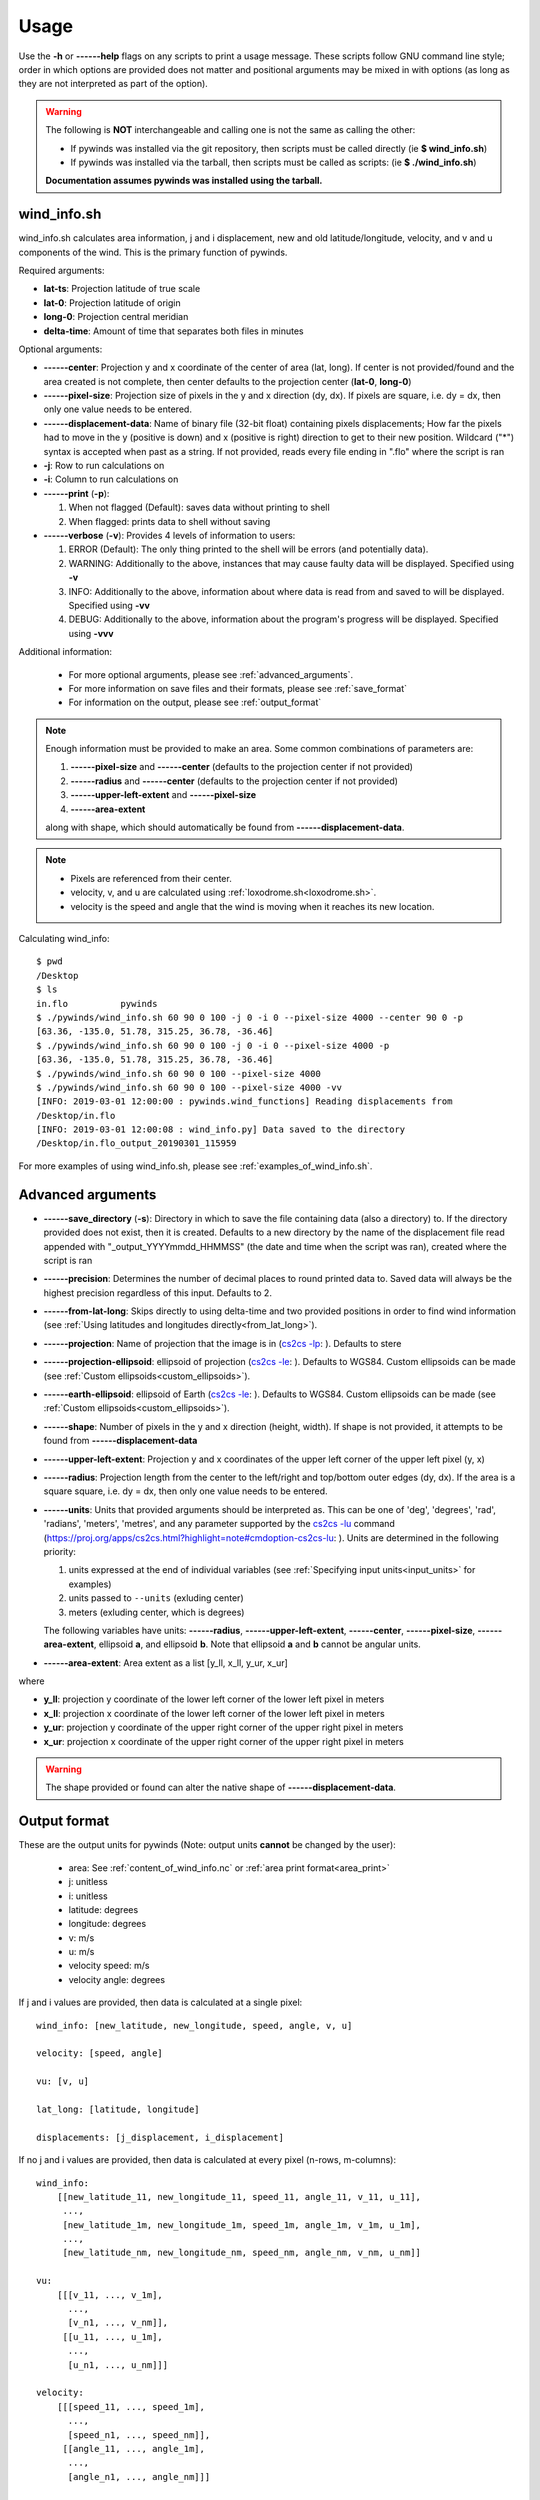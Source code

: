 Usage
=====

Use the **-h** or **------help** flags on any scripts to print a usage message. These scripts follow
GNU command line style; order in which options are provided does not matter and positional arguments may be mixed
in with options (as long as they are not interpreted as part of the option).

.. warning::

    The following is **NOT** interchangeable and calling one is not the same as calling the other:

    * If pywinds was installed via the git repository, then scripts must be called directly (ie **$ wind_info.sh**)
    * If pywinds was installed via the tarball, then scripts must be called as scripts: (ie **$ ./wind_info.sh**)

    **Documentation assumes pywinds was installed using the tarball.**

.. _wind_info.sh:

wind_info.sh
------------
wind_info.sh calculates area information, j and i displacement, new and old latitude/longitude, velocity, and
v and u components of the wind. This is the primary function of pywinds.

Required arguments:

* **lat-ts**: Projection latitude of true scale
* **lat-0**: Projection latitude of origin
* **long-0**: Projection central meridian
* **delta-time**: Amount of time that separates both files in minutes

Optional arguments:

* **------center**: Projection y and x coordinate of the center of area (lat, long). If center is not provided/found
  and the area created is not complete, then center defaults to the projection center (**lat-0**, **long-0**)
* **------pixel-size**: Projection size of pixels in the y and x direction (dy, dx). If pixels are square, i.e. dy = dx,
  then only one value needs to be entered.
* **------displacement-data**: Name of binary file (32-bit float) containing pixels displacements; How far the
  pixels had to move in the y (positive is down) and x (positive is right) direction to get to their new position.
  Wildcard ("*") syntax is accepted when past as a string. If not provided, reads every file ending in ".flo"
  where the script is ran
* **-j**: Row to run calculations on
* **-i**: Column to run calculations on
* **------print** (**-p**):

  1. When not flagged (Default): saves data without printing to shell
  2. When flagged: prints data to shell without saving
* **------verbose** (**-v**): Provides 4 levels of information to users:

  1. ERROR (Default): The only thing printed to the shell will be errors (and potentially data).
  2. WARNING: Additionally to the above, instances that may cause faulty data will be displayed.
     Specified using **-v**
  3. INFO: Additionally to the above, information about where data is read from and saved to will be displayed.
     Specified using **-vv**
  4. DEBUG: Additionally to the above, information about the program's progress will be displayed.
     Specified using **-vvv**

Additional information:

    * For more optional arguments, please see :ref:`advanced_arguments`.
    * For more information on save files and their formats, please see :ref:`save_format`
    * For information on the output, please see :ref:`output_format`

.. _area_information_note:

.. note::

    Enough information must be provided to make an area. Some common combinations of parameters are:

    1. **------pixel-size** and **------center** (defaults to the projection center if not provided)
    2. **------radius** and **------center** (defaults to the projection center if not provided)
    3. **------upper-left-extent** and **------pixel-size**
    4. **------area-extent**

    along with shape, which should automatically be found from **------displacement-data**.

.. note::

    * Pixels are referenced from their center.
    * velocity, v, and u are calculated using :ref:`loxodrome.sh<loxodrome.sh>`.
    * velocity is the speed and angle that the wind is moving when it reaches its new location.

Calculating wind_info::

    $ pwd
    /Desktop
    $ ls
    in.flo	    pywinds
    $ ./pywinds/wind_info.sh 60 90 0 100 -j 0 -i 0 --pixel-size 4000 --center 90 0 -p
    [63.36, -135.0, 51.78, 315.25, 36.78, -36.46]
    $ ./pywinds/wind_info.sh 60 90 0 100 -j 0 -i 0 --pixel-size 4000 -p
    [63.36, -135.0, 51.78, 315.25, 36.78, -36.46]
    $ ./pywinds/wind_info.sh 60 90 0 100 --pixel-size 4000
    $ ./pywinds/wind_info.sh 60 90 0 100 --pixel-size 4000 -vv
    [INFO: 2019-03-01 12:00:00 : pywinds.wind_functions] Reading displacements from
    /Desktop/in.flo
    [INFO: 2019-03-01 12:00:08 : wind_info.py] Data saved to the directory
    /Desktop/in.flo_output_20190301_115959


For more examples of using wind_info.sh, please see :ref:`examples_of_wind_info.sh`.

.. _advanced_arguments:

Advanced arguments
------------------

.. |cs2cs_lu.png| image:: cs2cs_lu
   :target: _static/cs2cs_lu.png

.. |cs2cs_le.png| image:: cs2cs_le
   :target: _static/cs2cs_le.png

.. |cs2cs_lp.png| image:: cs2cs_lp
   :target: _static/cs2cs_lp.png

* **------save_directory** (**-s**): Directory in which to save the file containing data (also a directory) to.
  If the directory provided does not exist, then it is created. Defaults to a new directory by the name of
  the displacement file read appended with "_output_YYYYmmdd_HHMMSS" (the date and time when the script was ran),
  created where the script is ran
* **------precision**: Determines the number of decimal places to round printed data to. Saved data will always
  be the highest precision regardless of this input. Defaults to 2.
* **------from-lat-long**: Skips directly to using delta-time and two provided positions in order to find
  wind information (see :ref:`Using latitudes and longitudes directly<from_lat_long>`).
* **------projection**: Name of projection that the image is in
  (`cs2cs -lp <https://proj.org/apps/cs2cs.html?highlight=note#cmdoption-cs2cs-lp>`_: |cs2cs_lp.png|).
  Defaults to stere
* **------projection-ellipsoid**: ellipsoid of projection
  (`cs2cs -le <https://proj.org/apps/cs2cs.html?highlight=note#cmdoption-cs2cs-le>`_: |cs2cs_le.png|).
  Defaults to WGS84. Custom ellipsoids can be made (see :ref:`Custom ellipsoids<custom_ellipsoids>`).
* **------earth-ellipsoid**: ellipsoid of Earth
  (`cs2cs -le <https://proj.org/apps/cs2cs.html?highlight=note#cmdoption-cs2cs-le>`_: |cs2cs_le.png|).
  Defaults to WGS84. Custom ellipsoids can be made (see :ref:`Custom ellipsoids<custom_ellipsoids>`).
* **------shape**: Number of pixels in the y and x direction (height, width). If shape is not provided,
  it attempts to be found from **------displacement-data**
* **------upper-left-extent**: Projection y and x coordinates of the upper left corner of the upper left pixel (y, x)
* **------radius**: Projection length from the center to the left/right and top/bottom outer edges (dy, dx).
  If the area is a square square, i.e. dy = dx, then only one value needs to be entered.
* **------units**: Units that provided arguments should be interpreted as. This can be
  one of 'deg', 'degrees', 'rad', 'radians', 'meters', 'metres', and any
  parameter supported by the `cs2cs -lu <https://proj4.org/apps/cs2cs.html#cmdoption-cs2cs-lu>`_
  command (`<https://proj.org/apps/cs2cs.html?highlight=note#cmdoption-cs2cs-lu>`_: |cs2cs_lu.png|).
  Units are determined in the following priority:

  1. units expressed at the end of individual variables (see :ref:`Specifying input units<input_units>` for examples)
  2. units passed to ``--units`` (exluding center)
  3. meters (exluding center, which is degrees)

  The following variables have units: **------radius**, **------upper-left-extent**, **------center**,
  **------pixel-size**, **------area-extent**, ellipsoid **a**, and ellipsoid **b**.
  Note that ellipsoid **a** and **b** cannot
  be angular units.
* **------area-extent**: Area extent as a list [y_ll, x_ll, y_ur, x_ur]

where

* **y_ll**: projection y coordinate of the lower left corner of the lower left pixel in meters
* **x_ll**: projection x coordinate of the lower left corner of the lower left pixel in meters
* **y_ur**: projection y coordinate of the upper right corner of the upper right pixel in meters
* **x_ur**: projection x coordinate of the upper right corner of the upper right pixel in meters

.. warning::

    The shape provided or found can alter the native shape of **------displacement-data**.


.. _output_format:

Output format
-------------

These are the output units for pywinds (Note: output units **cannot** be changed by the user):

    * area: See :ref:`content_of_wind_info.nc` or  :ref:`area print format<area_print>`
    * j: unitless
    * i: unitless
    * latitude: degrees
    * longitude: degrees
    * v: m/s
    * u: m/s
    * velocity speed: m/s
    * velocity angle: degrees

If j and i values are provided, then data is calculated at a single pixel:

::

    wind_info: [new_latitude, new_longitude, speed, angle, v, u]

    velocity: [speed, angle]

    vu: [v, u]

    lat_long: [latitude, longitude]

    displacements: [j_displacement, i_displacement]

If no j and i values are provided, then data is calculated at every pixel (n-rows, m-columns):

::

    wind_info:
        [[new_latitude_11, new_longitude_11, speed_11, angle_11, v_11, u_11],
         ...,
         [new_latitude_1m, new_longitude_1m, speed_1m, angle_1m, v_1m, u_1m],
         ...,
         [new_latitude_nm, new_longitude_nm, speed_nm, angle_nm, v_nm, u_nm]]

    vu:
        [[[v_11, ..., v_1m],
          ...,
          [v_n1, ..., v_nm]],
         [[u_11, ..., u_1m],
          ...,
          [u_n1, ..., u_nm]]]

    velocity:
        [[[speed_11, ..., speed_1m],
          ...,
          [speed_n1, ..., speed_nm]],
         [[angle_11, ..., angle_1m],
          ...,
          [angle_n1, ..., angle_nm]]]

    lat_long:
        [[[latitude_11, ..., latitude_1m],
          ...,
          [latitude_n1, ..., latitude_nm]],
         [[longitude_11, ..., longitude_1m],
          ...,
          [longitude_n1, ..., longitude_nm]]]

    displacements:
        [[[j_displacement_11, ..., j_displacement_1m],
          ...,
          [j_displacement_n1, ..., j_displacement_nm]],
         [[i_displacement_11, ..., i_displacement_1m],
          ...,
          [i_displacement_n1, ..., i_displacement_nm]]]

.. _area_print:

Area is printed in a different format than it is saved::

    projection:
    lat-ts (degrees):
    lat-0 (degrees):
    long-0 (degrees):
    equatorial-radius (meters):
    eccentricity:
    inverse-flattening:
    shape:
    area-extent (degrees):
    pixel-size (meters):
    center (degrees):


.. _save_format:

Save format
-----------

wind_info.sh saves data to ::

    Text files: polar_stereographic.txt, j_displacement.txt, i_displacement.txt,
                new_latitude.txt, new_longitude.txt, old_latitude.txt, old_longitude.txt,
                v.txt, u.txt, speed.txt, angle.txt, wind_info.txt

    netcdf4 file: wind_info.nc


**All files are saved to --save_directory (see :ref:`advanced_arguments`)**

.. note::

    Data is saved in the order given by "Text files" above, which means that if not enough information
    was provided or an error occurs, data up to that point will be saved.

.. note::

    If re-saving data or saving data with the same **displacement-data** name, it is best to manually
    delete or rename the directory that old data was saved to. This ensures that the directory only
    contains that file's data (in conjunction with the above note).

Text files:

    * Text files are saved as comma separated files (except for polar-stereographic.txt
      which is the same format as it is in wind_info.nc). Numbers are rounded to 2 decimal places.

    * For examples of what the text files looks like, please see :ref:`content_of_text_files`.

wind_info.nc:

    * wind_info.nc is a netcdf4 file saved using 32-bit floats which follows
      `CF-1.7 conventions <http://cfconventions.org/Data/cf-conventions/cf-conventions-1.7/build/apf.html>`_.

    * Each variable listed under "Text files" at the top of this section is saved to wind_info.nc by the same
      name as their .txt counterparts.

    * For an example of what wind_info.nc looks like, please see :ref:`content_of_wind_info.nc`.

Additional utility methods
--------------------------

None of these functions can save data, thus they **do not** have the **------print**/**-p** argument.
They have similar or identical arguments to wind_info.sh

* **vu.sh**: Prints just the v and u components of the wind. Same arguments as wind_info.sh

::

    $ pwd
    /Desktop
    $ ls
    in.flo	    pywinds
    $ ./pywinds/vu.sh 60 90 0 100 -j 0 -i 0 --pixel-size 4000
    [36.78, -36.46]


* **velocity.sh**: Prints just the velocity of the wind. Same arguments as wind_info.sh

::

    $ pwd
    /Desktop
    $ ls
    in.flo	    pywinds
    $ ./pywinds/velocity.sh 60 90 0 100 -j 0 -i 0 --pixel-size 4000
    [51.78, 315.25]



* **lat_long.sh**: Prints just the latitude and longitude of the pixels. If displacements data is provided,
  then old_latitude and old_longitude are calculated, else new_latitude and new_longitude are calculated.
  Same arguments as wind_info.sh but does not take **delta-time** as an argument.

::

    $ pwd
    /Desktop
    $ ls
    in.flo	    pywinds
    $ ./pywinds/lat_long.sh 60 90 0 -j 0 -i 0 --pixel-size 4000 --shape 1000 1000
    [63.36, -135.0]
    $ ./pywinds/lat_long.sh 60 90 0 -j 0 -i 0 --pixel-size 4000 --displacement-data in.flo
    [61.38, -130.77]


* **displacements.sh**: Prints just the j and i displacements of the pixels. Does not take **delta-time**
  as an argument. All other required arguments for wind_info.sh are optional arguments.

::

    $ pwd
    /Desktop
    $ ls
    in.flo	    pywinds
    $ ./pywinds/displacements.sh -j 0 -i 0
    [-2.53, 76.8]


* **area.sh**: Prints information about the projection given. Same arguments as
  wind_info.sh but does not take **delta-time** as an argument.

::

    $ pwd
    /Desktop
    $ ls
    in.flo	    pywinds
    $ ./pywinds/area.sh 60 90 0 --pixel-size 4000
    projection: stere
    lat-ts: 60.0
    lat-0: 90.0
    long-0: 0.0
    equatorial-radius: 6378137.0
    eccentricity: 0.08
    inverse-flattening: 298.26
    shape: [1000, 1000]
    area-extent: [63.33, -45.0, 63.33, 135.0]
    pixel-size: [4000.0, 4000.0]
    center: [90.0, 0.0]


You can use area.sh on a file containing displacements to see what shape it is,
even if the area is not completely defined, as shown in :ref:`advanced_examples`.

.. _loxodrome.sh:

* **loxodrome.sh**: Prints the distance, forward bearing, and back bearing between
  two points on the earth provided in latitude and longitude as calculated from the rhumb line.
  This is the angle and distance one would travel if direction is continuously updated.

::

    $ ls
    pywinds
    $ ./pywinds/loxodrome.sh 60 130 61 131
    [124234.33, 26.25, 206.25]

The inverse may be set to True in order to find a given latitude and longitude if given a starting
position, distance, and forward bearing to the new position.

::

    $ ls
    pywinds
    $ ./pywinds/loxodrome.sh 60 130 124234.33 26.25 --inverse
    [61.0, 131.0, 206.25]


* **geodesic.sh**: Prints the shortest distance, initial bearing, and back bearing between
  two points on the earth provided in latitude and longitude as calculated from the great circle arc.
  This is the angle and distance one would travel if walking in a straight line without adjusting their course.

::

    $ ls
    pywinds
    $ ./pywinds/geodesic.sh 60 130 61 131
    [124233.13, 25.82, 206.69]

The inverse may be set to True in order to find a given latitude and longitude if given a starting
position, distance, and initial bearing to the new position.

::

    $ ls
    pywinds
    $ ./pywinds/geodesic.sh 60 130 124233.13 25.82 --inverse
    [61.0, 131.0, 206.69]


* **position_to_pixel.sh**: Returns the pixel that a provided latitude and longitude correspond to on a user
  provided area.

::

    $ ls
    in.flo	    pywinds
    $ ./pywinds/position_to_pixel.sh 60 90 0 80 45 --pixel-size 4 km
    [684.18, 684.18]

Understanding error messages from scripts
-----------------------------------------

All error messages follow one of these two formats::

    1) traceback
       error

    2) usage
       error


The first implies that the command line was understood, but an error occurred down the line due to incorrect
data, not enough information provided, etc.

The second implies that there was a problem reading the command line: not all positional arguments provided,
incorrect formatting, etc.

.. note::

    Remember that you can always enter **-h** or **------help** for more usage detail.

Please see :ref:`error_messages` in Examples.


